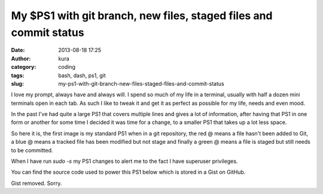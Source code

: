 My $PS1 with git branch, new files, staged files and commit status
##################################################################
:date: 2013-08-18 17:25
:author: kura
:category: coding
:tags: bash, dash, ps1, git
:slug: my-ps1-with-git-branch-new-files-staged-files-and-commit-status

I love my prompt, always have and always will. I spend so much of my life
in a terminal, usually with half a dozen mini terminals open in each tab.
As such I like to tweak it and get it as perfect as possible for my life, needs
and even mood.

In the past I've had quite a large PS1 that covers multiple lines and gives a
lot of information, after having that PS1 in one form or another for some time
I decided it was time for a change, to a smaller PS1 that takes up a lot less
space.

So here it is, the first image is my standard PS1 when in a git repository,
the red @ means a file hasn't been added to Git, a blue @ means a tracked file
has been modified but not stage and finally a green @ means a file is staged
but still needs to be committed.

.. image:: /images/new-ps1.png
    :alt: PS1 while in a git repository

When I have run `sudo -s` my PS1 changes to alert me to the fact I have
superuser privileges.

.. image:: /images/new-ps1-root.png
    :alt: PS1 when I have scary privileges

You can find the source code used to power this PS1 below which is stored in a
Gist on GitHub.

Gist removed. Sorry.
